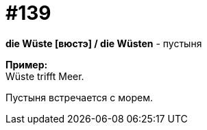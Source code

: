 [#19_035]
= #139
:hardbreaks:

*die Wüste [вюстэ] / die Wüsten* - пустыня

*Пример:*
Wüste trifft Meer.

Пустыня встречается с морем.